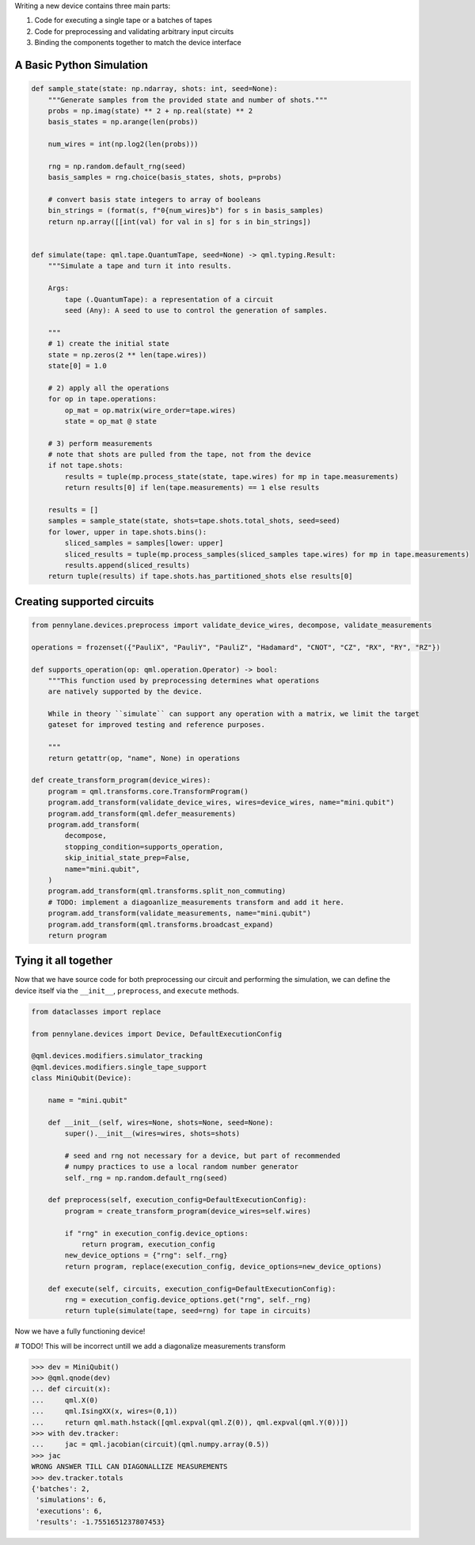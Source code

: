 .. role:: html(raw)
   :format: html

Writing a new device contains three main parts:

1) Code for executing a single tape or a batches of tapes
2) Code for preprocessing and validating arbitrary input circuits
3) Binding the components together to match the device interface


A Basic Python Simulation
-------------------------

.. code-block:: python

    def sample_state(state: np.ndarray, shots: int, seed=None):
        """Generate samples from the provided state and number of shots."""
        probs = np.imag(state) ** 2 + np.real(state) ** 2
        basis_states = np.arange(len(probs))

        num_wires = int(np.log2(len(probs)))

        rng = np.random.default_rng(seed)
        basis_samples = rng.choice(basis_states, shots, p=probs)

        # convert basis state integers to array of booleans
        bin_strings = (format(s, f"0{num_wires}b") for s in basis_samples)
        return np.array([[int(val) for val in s] for s in bin_strings])


    def simulate(tape: qml.tape.QuantumTape, seed=None) -> qml.typing.Result:
        """Simulate a tape and turn it into results.

        Args:
            tape (.QuantumTape): a representation of a circuit
            seed (Any): A seed to use to control the generation of samples.

        """
        # 1) create the initial state
        state = np.zeros(2 ** len(tape.wires))
        state[0] = 1.0

        # 2) apply all the operations
        for op in tape.operations:
            op_mat = op.matrix(wire_order=tape.wires)
            state = op_mat @ state

        # 3) perform measurements
        # note that shots are pulled from the tape, not from the device
        if not tape.shots:
            results = tuple(mp.process_state(state, tape.wires) for mp in tape.measurements)
            return results[0] if len(tape.measurements) == 1 else results

        results = []
        samples = sample_state(state, shots=tape.shots.total_shots, seed=seed)
        for lower, upper in tape.shots.bins():
            sliced_samples = samples[lower: upper]
            sliced_results = tuple(mp.process_samples(sliced_samples tape.wires) for mp in tape.measurements)
            results.append(sliced_results)
        return tuple(results) if tape.shots.has_partitioned_shots else results[0]



Creating supported circuits
---------------------------

.. code-block:: python

    from pennylane.devices.preprocess import validate_device_wires, decompose, validate_measurements

    operations = frozenset({"PauliX", "PauliY", "PauliZ", "Hadamard", "CNOT", "CZ", "RX", "RY", "RZ"})

    def supports_operation(op: qml.operation.Operator) -> bool:
        """This function used by preprocessing determines what operations
        are natively supported by the device.

        While in theory ``simulate`` can support any operation with a matrix, we limit the target
        gateset for improved testing and reference purposes.

        """
        return getattr(op, "name", None) in operations

    def create_transform_program(device_wires):
        program = qml.transforms.core.TransformProgram()
        program.add_transform(validate_device_wires, wires=device_wires, name="mini.qubit")
        program.add_transform(qml.defer_measurements)
        program.add_transform(
            decompose,
            stopping_condition=supports_operation,
            skip_initial_state_prep=False,
            name="mini.qubit",
        )
        program.add_transform(qml.transforms.split_non_commuting)
        # TODO: implement a diagoanlize_measurements transform and add it here.
        program.add_transform(validate_measurements, name="mini.qubit")
        program.add_transform(qml.transforms.broadcast_expand)
        return program

Tying it all together
---------------------

Now that we have source code for both preprocessing our circuit and performing the simulation, we can
define the device itself via the ``__init__``, ``preprocess``, and ``execute`` methods.

.. code-block:: python

    from dataclasses import replace

    from pennylane.devices import Device, DefaultExecutionConfig

    @qml.devices.modifiers.simulator_tracking
    @qml.devices.modifiers.single_tape_support
    class MiniQubit(Device):

        name = "mini.qubit"

        def __init__(self, wires=None, shots=None, seed=None):
            super().__init__(wires=wires, shots=shots)

            # seed and rng not necessary for a device, but part of recommended
            # numpy practices to use a local random number generator
            self._rng = np.random.default_rng(seed)

        def preprocess(self, execution_config=DefaultExecutionConfig):
            program = create_transform_program(device_wires=self.wires)

            if "rng" in execution_config.device_options:
                return program, execution_config
            new_device_options = {"rng": self._rng}
            return program, replace(execution_config, device_options=new_device_options)

        def execute(self, circuits, execution_config=DefaultExecutionConfig):
            rng = execution_config.device_options.get("rng", self._rng)
            return tuple(simulate(tape, seed=rng) for tape in circuits)

Now we have a fully functioning device!

# TODO! This will be incorrect untill we add a diagonalize measurements transform

>>> dev = MiniQubit()
>>> @qml.qnode(dev)
... def circuit(x):
...     qml.X(0)
...     qml.IsingXX(x, wires=(0,1))
...     return qml.math.hstack([qml.expval(qml.Z(0)), qml.expval(qml.Y(0))])
>>> with dev.tracker:
...     jac = qml.jacobian(circuit)(qml.numpy.array(0.5))
>>> jac
WRONG ANSWER TILL CAN DIAGONALLIZE MEASUREMENTS
>>> dev.tracker.totals
{'batches': 2,
 'simulations': 6,
 'executions': 6,
 'results': -1.7551651237807453}